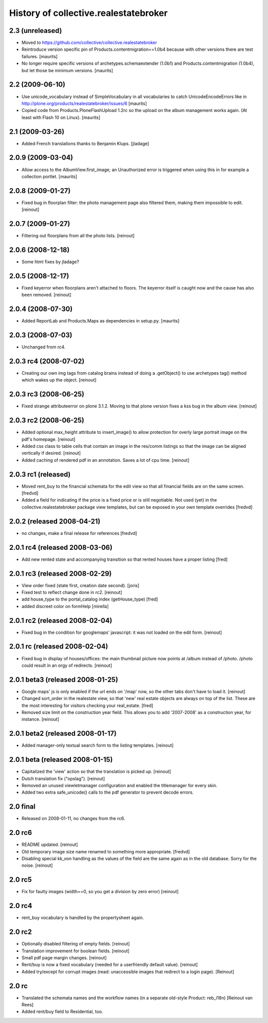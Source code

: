 History of collective.realestatebroker
======================================

2.3 (unreleased)
----------------

- Moved to https://github.com/collective/collective.realestatebroker

- Reintroduce version specific pin of Products.contentmigration==1.0b4
  because with other versions there are test failures.
  [maurits]

- No longer require specific versions of archetypes.schemaextender
  (1.0b1) and Products.contentmigration (1.0b4), but let those be
  minimum versions.
  [maurits]


2.2 (2009-06-10)
----------------

- Use unicode_vocabulary instead of SimpleVocabulary in all
  vocabularies to catch UnicodeEncodeErrors like in
  http://plone.org/products/realestatebroker/issues/6
  [maurits]

- Copied code from Products.PloneFlashUpload 1.2rc so the upload on
  the album management works again.  (At least with Flash 10 on
  Linux).  [maurits]


2.1 (2009-03-26)
----------------

- Added French translations thanks to Benjamin Klups. [jladage]


2.0.9 (2009-03-04)
------------------

- Allow access to the AlbumView.first_image; an Unauthorized error is
  triggered when using this in for example a collection portlet.
  [maurits]


2.0.8 (2009-01-27)
------------------

- Fixed bug in floorplan filter: the photo management page also filtered them,
  making them impossible to edit. [reinout]


2.0.7 (2009-01-27)
------------------

- Filtering out floorplans from all the photo lists. [reinout]


2.0.6 (2008-12-18)
------------------

- Some html fixes by jladage?


2.0.5 (2008-12-17)
------------------

- Fixed keyerror when floorplans aren't attached to floors. The keyerror
  itself is caught now and the cause has also been removed. [reinout]


2.0.4 (2008-07-30)
------------------

- Added ReportLab and Products.Maps as dependencies in setup.py.
  [maurits]


2.0.3 (2008-07-03)
------------------

- Unchanged from rc4.


2.0.3 rc4 (2008-07-02)
----------------------

- Creating our own img tags from catalog brains instead of doing a
  .getObject() to use archetypes tag() method which wakes up the
  object. [reinout]


2.0.3 rc3 (2008-06-25)
----------------------

- Fixed strange attributeerror on plone 3.1.2. Moving to that plone version
  fixes a kss bug in the album view. [reinout]


2.0.3 rc2 (2008-06-25)
----------------------

- Added optional max_height attribute to insert_image() to allow protection
  for overly large portrait image on the pdf's homepage. [reinout]

- Added css class to table cells that contain an image in the res/comm
  listings so that the image can be aligned vertically if desired. [reinout]

- Added caching of rendered pdf in an annotation. Saves a lot of cpu
  time. [reinout]


2.0.3 rc1 (released)
--------------------

- Moved rent_buy to the financial schemata for the edit view so that all
  financial fields are on the same screen. [fredvd]

- Added a field for indicating if the price is a fixed price or is still
  negotiable. Not used (yet) in the collective.realestatebroker package view
  templates, but can be exposed in your own template overrides [fredvd]


2.0.2 (released 2008-04-21)
---------------------------

- no changes, make a final release for references [fredvd]


2.0.1 rc4 (released 2008-03-06)
-------------------------------
- Add new rented state and accompanying transition so that rented houses
  have a proper listing [fred]


2.0.1 rc3 (released 2008-02-29)
-------------------------------

- View order fixed (state first, creation date second). [joris]

- Fixed test to reflect change done in rc2. [reinout]

- add house_type to the portal_catalog index (getHouse_type) [fred]

- added discreet color on formHelp [mirella]

2.0.1 rc2 (released 2008-02-04)
-------------------------------

- Fixed bug in the condition for googlemaps' javascript: it was not loaded on
  the edit form. [reinout]

2.0.1 rc (released 2008-02-04)
------------------------------

- Fixed bug in display of houses/offices: the main thumbnail picture now
  points at /album instead of /photo. /photo could result in an orgy of
  redirects. [reinout]

2.0.1 beta3 (released 2008-01-25)
---------------------------------

- Google maps' js is only enabled if the url ends on '/map' now, so the other
  tabs don't have to load it. [reinout]

- Changed sort_order in the realestate view, so that 'new' real estate
  objects are always on top of the list. These are the most interesting for
  visitors checking your real_estate. [fred]

- Removed size limit on the construction year field. This allows you to add
  '2007-2008' as a construction year, for instance. [reinout]

2.0.1 beta2 (released 2008-01-17)
---------------------------------

- Added manager-only textual search form to the listing templates. [reinout]

2.0.1 beta  (released 2008-01-15)
---------------------------------

- Capitalized the 'view' action so that the translation is picked up. [reinout]

- Dutch translation fix ("opslag"). [reinout]

- Removed an unused viewletmanager configuration and enabled the titlemanager
  for every skin.

- Added two extra safe_unicode() calls to the pdf generator to prevent decode
  errors.

2.0 final
---------

- Released on 2008-01-11, no changes from the rc6.

2.0 rc6
-------

- README updated. [reinout]

- Old temporary image size name renamed to something more
  appropriate. [fredvd]

- Disabling special kk_von handling as the values of the field are the same
  again as in the old database. Sorry for the noise. [reinout]

2.0 rc5
-------

- Fix for faulty images (width==0, so you get a division by zero error)
  [reinout]

2.0 rc4
-------

- rent_buy vocabulary is handled by the propertysheet again.

2.0 rc2
-------

- Optionally disabled filtering of empty fields. [reinout]

- Translation improvement for boolean fields. [reinout]

- Small pdf page margin changes. [reinout]

- Rent/buy is now a fixed vocabulary (needed for a userfriendly default
  value). [reinout]

- Added try/except for corrupt images (read: unaccessible images that redirect
  to a login page). [Reinout]

2.0 rc
------

- Translated the schemata names and the workflow names (in a separate
  old-style Product: reb_i18n) [Reinout van Rees]

- Added rent/buy field to Residential, too.
